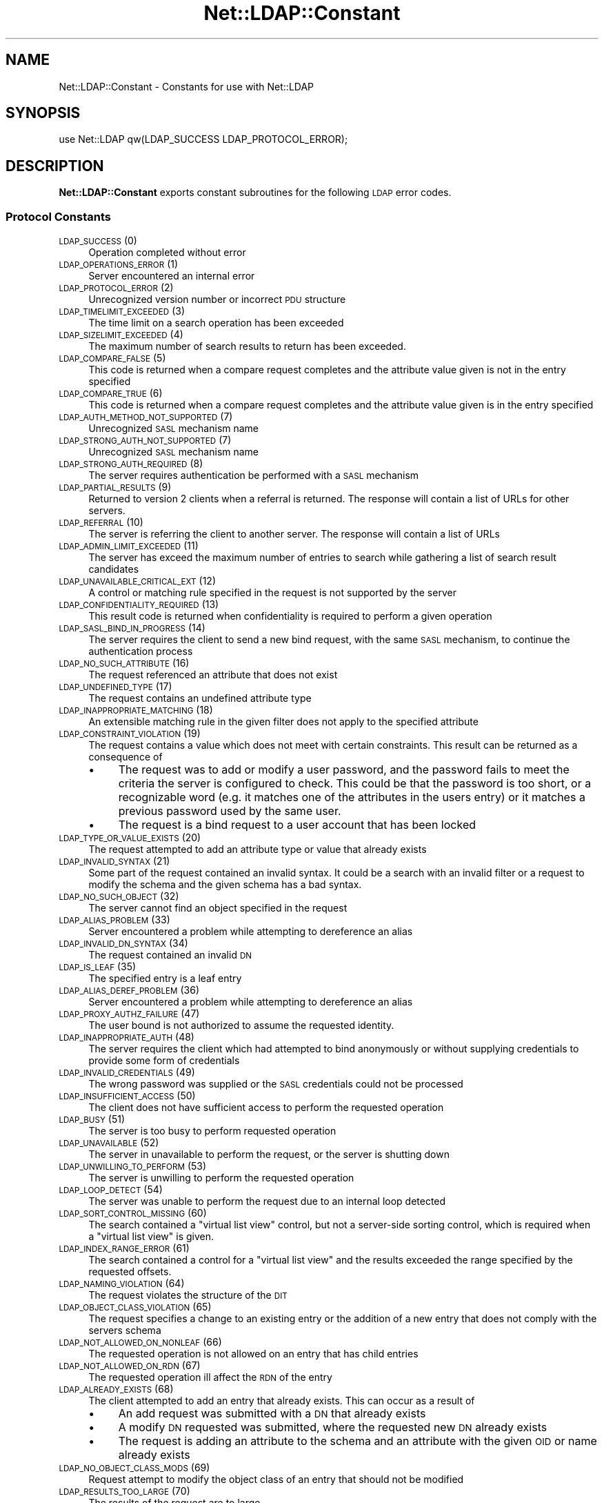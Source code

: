 .\" Automatically generated by Pod::Man 4.11 (Pod::Simple 3.35)
.\"
.\" Standard preamble:
.\" ========================================================================
.de Sp \" Vertical space (when we can't use .PP)
.if t .sp .5v
.if n .sp
..
.de Vb \" Begin verbatim text
.ft CW
.nf
.ne \\$1
..
.de Ve \" End verbatim text
.ft R
.fi
..
.\" Set up some character translations and predefined strings.  \*(-- will
.\" give an unbreakable dash, \*(PI will give pi, \*(L" will give a left
.\" double quote, and \*(R" will give a right double quote.  \*(C+ will
.\" give a nicer C++.  Capital omega is used to do unbreakable dashes and
.\" therefore won't be available.  \*(C` and \*(C' expand to `' in nroff,
.\" nothing in troff, for use with C<>.
.tr \(*W-
.ds C+ C\v'-.1v'\h'-1p'\s-2+\h'-1p'+\s0\v'.1v'\h'-1p'
.ie n \{\
.    ds -- \(*W-
.    ds PI pi
.    if (\n(.H=4u)&(1m=24u) .ds -- \(*W\h'-12u'\(*W\h'-12u'-\" diablo 10 pitch
.    if (\n(.H=4u)&(1m=20u) .ds -- \(*W\h'-12u'\(*W\h'-8u'-\"  diablo 12 pitch
.    ds L" ""
.    ds R" ""
.    ds C` ""
.    ds C' ""
'br\}
.el\{\
.    ds -- \|\(em\|
.    ds PI \(*p
.    ds L" ``
.    ds R" ''
.    ds C`
.    ds C'
'br\}
.\"
.\" Escape single quotes in literal strings from groff's Unicode transform.
.ie \n(.g .ds Aq \(aq
.el       .ds Aq '
.\"
.\" If the F register is >0, we'll generate index entries on stderr for
.\" titles (.TH), headers (.SH), subsections (.SS), items (.Ip), and index
.\" entries marked with X<> in POD.  Of course, you'll have to process the
.\" output yourself in some meaningful fashion.
.\"
.\" Avoid warning from groff about undefined register 'F'.
.de IX
..
.nr rF 0
.if \n(.g .if rF .nr rF 1
.if (\n(rF:(\n(.g==0)) \{\
.    if \nF \{\
.        de IX
.        tm Index:\\$1\t\\n%\t"\\$2"
..
.        if !\nF==2 \{\
.            nr % 0
.            nr F 2
.        \}
.    \}
.\}
.rr rF
.\" ========================================================================
.\"
.IX Title "Net::LDAP::Constant 3"
.TH Net::LDAP::Constant 3 "2018-09-06" "perl v5.30.2" "User Contributed Perl Documentation"
.\" For nroff, turn off justification.  Always turn off hyphenation; it makes
.\" way too many mistakes in technical documents.
.if n .ad l
.nh
.SH "NAME"
Net::LDAP::Constant \- Constants for use with Net::LDAP
.SH "SYNOPSIS"
.IX Header "SYNOPSIS"
.Vb 1
\& use Net::LDAP qw(LDAP_SUCCESS LDAP_PROTOCOL_ERROR);
.Ve
.SH "DESCRIPTION"
.IX Header "DESCRIPTION"
\&\fBNet::LDAP::Constant\fR exports constant subroutines for the following \s-1LDAP\s0
error codes.
.SS "Protocol Constants"
.IX Subsection "Protocol Constants"
.IP "\s-1LDAP_SUCCESS\s0 (0)" 4
.IX Item "LDAP_SUCCESS (0)"
Operation completed without error
.IP "\s-1LDAP_OPERATIONS_ERROR\s0 (1)" 4
.IX Item "LDAP_OPERATIONS_ERROR (1)"
Server encountered an internal error
.IP "\s-1LDAP_PROTOCOL_ERROR\s0 (2)" 4
.IX Item "LDAP_PROTOCOL_ERROR (2)"
Unrecognized version number or incorrect \s-1PDU\s0 structure
.IP "\s-1LDAP_TIMELIMIT_EXCEEDED\s0 (3)" 4
.IX Item "LDAP_TIMELIMIT_EXCEEDED (3)"
The time limit on a search operation has been exceeded
.IP "\s-1LDAP_SIZELIMIT_EXCEEDED\s0 (4)" 4
.IX Item "LDAP_SIZELIMIT_EXCEEDED (4)"
The maximum number of search results to return has been exceeded.
.IP "\s-1LDAP_COMPARE_FALSE\s0 (5)" 4
.IX Item "LDAP_COMPARE_FALSE (5)"
This code is returned when a compare request completes and the attribute value
given is not in the entry specified
.IP "\s-1LDAP_COMPARE_TRUE\s0 (6)" 4
.IX Item "LDAP_COMPARE_TRUE (6)"
This code is returned when a compare request completes and the attribute value
given is in the entry specified
.IP "\s-1LDAP_AUTH_METHOD_NOT_SUPPORTED\s0 (7)" 4
.IX Item "LDAP_AUTH_METHOD_NOT_SUPPORTED (7)"
Unrecognized \s-1SASL\s0 mechanism name
.IP "\s-1LDAP_STRONG_AUTH_NOT_SUPPORTED\s0 (7)" 4
.IX Item "LDAP_STRONG_AUTH_NOT_SUPPORTED (7)"
Unrecognized \s-1SASL\s0 mechanism name
.IP "\s-1LDAP_STRONG_AUTH_REQUIRED\s0 (8)" 4
.IX Item "LDAP_STRONG_AUTH_REQUIRED (8)"
The server requires authentication be performed with a \s-1SASL\s0 mechanism
.IP "\s-1LDAP_PARTIAL_RESULTS\s0 (9)" 4
.IX Item "LDAP_PARTIAL_RESULTS (9)"
Returned to version 2 clients when a referral is returned. The response
will contain a list of URLs for other servers.
.IP "\s-1LDAP_REFERRAL\s0 (10)" 4
.IX Item "LDAP_REFERRAL (10)"
The server is referring the client to another server. The response will
contain a list of URLs
.IP "\s-1LDAP_ADMIN_LIMIT_EXCEEDED\s0 (11)" 4
.IX Item "LDAP_ADMIN_LIMIT_EXCEEDED (11)"
The server has exceed the maximum number of entries to search while gathering
a list of search result candidates
.IP "\s-1LDAP_UNAVAILABLE_CRITICAL_EXT\s0 (12)" 4
.IX Item "LDAP_UNAVAILABLE_CRITICAL_EXT (12)"
A control or matching rule specified in the request is not supported by
the server
.IP "\s-1LDAP_CONFIDENTIALITY_REQUIRED\s0 (13)" 4
.IX Item "LDAP_CONFIDENTIALITY_REQUIRED (13)"
This result code is returned when confidentiality is required to perform
a given operation
.IP "\s-1LDAP_SASL_BIND_IN_PROGRESS\s0 (14)" 4
.IX Item "LDAP_SASL_BIND_IN_PROGRESS (14)"
The server requires the client to send a new bind request, with the same \s-1SASL\s0
mechanism, to continue the authentication process
.IP "\s-1LDAP_NO_SUCH_ATTRIBUTE\s0 (16)" 4
.IX Item "LDAP_NO_SUCH_ATTRIBUTE (16)"
The request referenced an attribute that does not exist
.IP "\s-1LDAP_UNDEFINED_TYPE\s0 (17)" 4
.IX Item "LDAP_UNDEFINED_TYPE (17)"
The request contains an undefined attribute type
.IP "\s-1LDAP_INAPPROPRIATE_MATCHING\s0 (18)" 4
.IX Item "LDAP_INAPPROPRIATE_MATCHING (18)"
An extensible matching rule in the given filter does not apply to the specified
attribute
.IP "\s-1LDAP_CONSTRAINT_VIOLATION\s0 (19)" 4
.IX Item "LDAP_CONSTRAINT_VIOLATION (19)"
The request contains a value which does not meet with certain constraints.
This result can be returned as a consequence of
.RS 4
.IP "\(bu" 4
The request was to add or modify a user password, and the password fails to
meet the criteria the server is configured to check. This could be that the
password is too short, or a recognizable word (e.g. it matches one of the
attributes in the users entry) or it matches a previous password used by
the same user.
.IP "\(bu" 4
The request is a bind request to a user account that has been locked
.RE
.RS 4
.RE
.IP "\s-1LDAP_TYPE_OR_VALUE_EXISTS\s0 (20)" 4
.IX Item "LDAP_TYPE_OR_VALUE_EXISTS (20)"
The request attempted to add an attribute type or value that already exists
.IP "\s-1LDAP_INVALID_SYNTAX\s0 (21)" 4
.IX Item "LDAP_INVALID_SYNTAX (21)"
Some part of the request contained an invalid syntax. It could be a search
with an invalid filter or a request to modify the schema and the given
schema has a bad syntax.
.IP "\s-1LDAP_NO_SUCH_OBJECT\s0 (32)" 4
.IX Item "LDAP_NO_SUCH_OBJECT (32)"
The server cannot find an object specified in the request
.IP "\s-1LDAP_ALIAS_PROBLEM\s0 (33)" 4
.IX Item "LDAP_ALIAS_PROBLEM (33)"
Server encountered a problem while attempting to dereference an alias
.IP "\s-1LDAP_INVALID_DN_SYNTAX\s0 (34)" 4
.IX Item "LDAP_INVALID_DN_SYNTAX (34)"
The request contained an invalid \s-1DN\s0
.IP "\s-1LDAP_IS_LEAF\s0 (35)" 4
.IX Item "LDAP_IS_LEAF (35)"
The specified entry is a leaf entry
.IP "\s-1LDAP_ALIAS_DEREF_PROBLEM\s0 (36)" 4
.IX Item "LDAP_ALIAS_DEREF_PROBLEM (36)"
Server encountered a problem while attempting to dereference an alias
.IP "\s-1LDAP_PROXY_AUTHZ_FAILURE\s0 (47)" 4
.IX Item "LDAP_PROXY_AUTHZ_FAILURE (47)"
The user bound is not authorized to assume the requested identity.
.IP "\s-1LDAP_INAPPROPRIATE_AUTH\s0 (48)" 4
.IX Item "LDAP_INAPPROPRIATE_AUTH (48)"
The server requires the client which had attempted to bind anonymously or
without supplying credentials to provide some form of credentials
.IP "\s-1LDAP_INVALID_CREDENTIALS\s0 (49)" 4
.IX Item "LDAP_INVALID_CREDENTIALS (49)"
The wrong password was supplied or the \s-1SASL\s0 credentials could not be processed
.IP "\s-1LDAP_INSUFFICIENT_ACCESS\s0 (50)" 4
.IX Item "LDAP_INSUFFICIENT_ACCESS (50)"
The client does not have sufficient access to perform the requested
operation
.IP "\s-1LDAP_BUSY\s0 (51)" 4
.IX Item "LDAP_BUSY (51)"
The server is too busy to perform requested operation
.IP "\s-1LDAP_UNAVAILABLE\s0 (52)" 4
.IX Item "LDAP_UNAVAILABLE (52)"
The server in unavailable to perform the request, or the server is
shutting down
.IP "\s-1LDAP_UNWILLING_TO_PERFORM\s0 (53)" 4
.IX Item "LDAP_UNWILLING_TO_PERFORM (53)"
The server is unwilling to perform the requested operation
.IP "\s-1LDAP_LOOP_DETECT\s0 (54)" 4
.IX Item "LDAP_LOOP_DETECT (54)"
The server was unable to perform the request due to an internal loop detected
.IP "\s-1LDAP_SORT_CONTROL_MISSING\s0 (60)" 4
.IX Item "LDAP_SORT_CONTROL_MISSING (60)"
The search contained a \*(L"virtual list view\*(R" control, but not a server-side
sorting control, which is required when a \*(L"virtual list view\*(R" is given.
.IP "\s-1LDAP_INDEX_RANGE_ERROR\s0 (61)" 4
.IX Item "LDAP_INDEX_RANGE_ERROR (61)"
The search contained a control for a \*(L"virtual list view\*(R" and the results
exceeded the range specified by the requested offsets.
.IP "\s-1LDAP_NAMING_VIOLATION\s0 (64)" 4
.IX Item "LDAP_NAMING_VIOLATION (64)"
The request violates the structure of the \s-1DIT\s0
.IP "\s-1LDAP_OBJECT_CLASS_VIOLATION\s0 (65)" 4
.IX Item "LDAP_OBJECT_CLASS_VIOLATION (65)"
The request specifies a change to an existing entry or the addition of a new
entry that does not comply with the servers schema
.IP "\s-1LDAP_NOT_ALLOWED_ON_NONLEAF\s0 (66)" 4
.IX Item "LDAP_NOT_ALLOWED_ON_NONLEAF (66)"
The requested operation is not allowed on an entry that has child entries
.IP "\s-1LDAP_NOT_ALLOWED_ON_RDN\s0 (67)" 4
.IX Item "LDAP_NOT_ALLOWED_ON_RDN (67)"
The requested operation ill affect the \s-1RDN\s0 of the entry
.IP "\s-1LDAP_ALREADY_EXISTS\s0 (68)" 4
.IX Item "LDAP_ALREADY_EXISTS (68)"
The client attempted to add an entry that already exists. This can occur as
a result of
.RS 4
.IP "\(bu" 4
An add request was submitted with a \s-1DN\s0 that already exists
.IP "\(bu" 4
A modify \s-1DN\s0 requested was submitted, where the requested new \s-1DN\s0 already exists
.IP "\(bu" 4
The request is adding an attribute to the schema and an attribute with the
given \s-1OID\s0 or name already exists
.RE
.RS 4
.RE
.IP "\s-1LDAP_NO_OBJECT_CLASS_MODS\s0 (69)" 4
.IX Item "LDAP_NO_OBJECT_CLASS_MODS (69)"
Request attempt to modify the object class of an entry that should not be
modified
.IP "\s-1LDAP_RESULTS_TOO_LARGE\s0 (70)" 4
.IX Item "LDAP_RESULTS_TOO_LARGE (70)"
The results of the request are to large
.IP "\s-1LDAP_AFFECTS_MULTIPLE_DSAS\s0 (71)" 4
.IX Item "LDAP_AFFECTS_MULTIPLE_DSAS (71)"
The requested operation needs to be performed on multiple servers where
the requested operation is not permitted
.IP "\s-1LDAP_VLV_ERROR\s0 (76)" 4
.IX Item "LDAP_VLV_ERROR (76)"
A \s-1VLV\s0 error has occurred
.IP "\s-1LDAP_OTHER\s0 (80)" 4
.IX Item "LDAP_OTHER (80)"
An unknown error has occurred
.IP "\s-1LDAP_SERVER_DOWN\s0 (81)" 4
.IX Item "LDAP_SERVER_DOWN (81)"
\&\f(CW\*(C`Net::LDAP\*(C'\fR cannot establish a connection or the connection has been lost
.IP "\s-1LDAP_LOCAL_ERROR\s0 (82)" 4
.IX Item "LDAP_LOCAL_ERROR (82)"
An error occurred in \f(CW\*(C`Net::LDAP\*(C'\fR
.IP "\s-1LDAP_ENCODING_ERROR\s0 (83)" 4
.IX Item "LDAP_ENCODING_ERROR (83)"
\&\f(CW\*(C`Net::LDAP\*(C'\fR encountered an error while encoding the request packet that would
have been sent to the server
.IP "\s-1LDAP_DECODING_ERROR\s0 (84)" 4
.IX Item "LDAP_DECODING_ERROR (84)"
\&\f(CW\*(C`Net::LDAP\*(C'\fR encountered an error while decoding a response packet from
the server.
.IP "\s-1LDAP_TIMEOUT\s0 (85)" 4
.IX Item "LDAP_TIMEOUT (85)"
\&\f(CW\*(C`Net::LDAP\*(C'\fR timeout while waiting for a response from the server
.IP "\s-1LDAP_AUTH_UNKNOWN\s0 (86)" 4
.IX Item "LDAP_AUTH_UNKNOWN (86)"
The method of authentication requested in a bind request is unknown to
the server
.IP "\s-1LDAP_FILTER_ERROR\s0 (87)" 4
.IX Item "LDAP_FILTER_ERROR (87)"
An error occurred while encoding the given search filter.
.IP "\s-1LDAP_USER_CANCELED\s0 (88)" 4
.IX Item "LDAP_USER_CANCELED (88)"
The user canceled the operation
.IP "\s-1LDAP_PARAM_ERROR\s0 (89)" 4
.IX Item "LDAP_PARAM_ERROR (89)"
An invalid parameter was specified
.IP "\s-1LDAP_NO_MEMORY\s0 (90)" 4
.IX Item "LDAP_NO_MEMORY (90)"
Out of memory error
.IP "\s-1LDAP_CONNECT_ERROR\s0 (91)" 4
.IX Item "LDAP_CONNECT_ERROR (91)"
A connection to the server could not be established
.IP "\s-1LDAP_NOT_SUPPORTED\s0 (92)" 4
.IX Item "LDAP_NOT_SUPPORTED (92)"
An attempt has been made to use a feature not supported by Net::LDAP
.IP "\s-1LDAP_CONTROL_NOT_FOUND\s0 (93)" 4
.IX Item "LDAP_CONTROL_NOT_FOUND (93)"
The controls required to perform the requested operation were not
found.
.IP "\s-1LDAP_NO_RESULTS_RETURNED\s0 (94)" 4
.IX Item "LDAP_NO_RESULTS_RETURNED (94)"
No results were returned from the server.
.IP "\s-1LDAP_MORE_RESULTS_TO_RETURN\s0 (95)" 4
.IX Item "LDAP_MORE_RESULTS_TO_RETURN (95)"
There are more results in the chain of results.
.IP "\s-1LDAP_CLIENT_LOOP\s0 (96)" 4
.IX Item "LDAP_CLIENT_LOOP (96)"
A loop has been detected. For example when following referrals.
.IP "\s-1LDAP_REFERRAL_LIMIT_EXCEEDED\s0 (97)" 4
.IX Item "LDAP_REFERRAL_LIMIT_EXCEEDED (97)"
The referral hop limit has been exceeded.
.IP "\s-1LDAP_CANCELED\s0 (118)" 4
.IX Item "LDAP_CANCELED (118)"
Operation was canceled
.IP "\s-1LDAP_NO_SUCH_OPERATION\s0 (119)" 4
.IX Item "LDAP_NO_SUCH_OPERATION (119)"
Server has no knowledge of the operation requested for cancellation
.IP "\s-1LDAP_TOO_LATE\s0 (120)" 4
.IX Item "LDAP_TOO_LATE (120)"
Too late to cancel the outstanding operation
.IP "\s-1LDAP_CANNOT_CANCEL\s0 (121)" 4
.IX Item "LDAP_CANNOT_CANCEL (121)"
The identified operation does not support cancellation or
the cancel operation cannot be performed
.IP "\s-1LDAP_ASSERTION_FAILED\s0 (122)" 4
.IX Item "LDAP_ASSERTION_FAILED (122)"
An assertion control given in the \s-1LDAP\s0 operation evaluated to false
causing the operation to not be performed.
.IP "\s-1LDAP_SYNC_REFRESH_REQUIRED\s0 (4096)" 4
.IX Item "LDAP_SYNC_REFRESH_REQUIRED (4096)"
Refresh Required.
.SS "Control OIDs"
.IX Subsection "Control OIDs"
.IP "\s-1LDAP_CONTROL_SORTREQUEST\s0 (1.2.840.113556.1.4.473)" 4
.IX Item "LDAP_CONTROL_SORTREQUEST (1.2.840.113556.1.4.473)"
.PD 0
.IP "\s-1LDAP_CONTROL_SORTRESULT\s0 (1.2.840.113556.1.4.474)" 4
.IX Item "LDAP_CONTROL_SORTRESULT (1.2.840.113556.1.4.474)"
.IP "\s-1LDAP_CONTROL_SORTRESPONSE\s0 (1.2.840.113556.1.4.474)" 4
.IX Item "LDAP_CONTROL_SORTRESPONSE (1.2.840.113556.1.4.474)"
.IP "\s-1LDAP_CONTROL_VLVREQUEST\s0 (2.16.840.1.113730.3.4.9)" 4
.IX Item "LDAP_CONTROL_VLVREQUEST (2.16.840.1.113730.3.4.9)"
.IP "\s-1LDAP_CONTROL_VLVRESPONSE\s0 (2.16.840.1.113730.3.4.10)" 4
.IX Item "LDAP_CONTROL_VLVRESPONSE (2.16.840.1.113730.3.4.10)"
.IP "\s-1LDAP_CONTROL_PROXYAUTHORIZATION\s0 (2.16.840.1.113730.3.4.18)" 4
.IX Item "LDAP_CONTROL_PROXYAUTHORIZATION (2.16.840.1.113730.3.4.18)"
.IP "\s-1LDAP_CONTROL_PROXYAUTHENTICATION\s0 (2.16.840.1.113730.3.4.18)" 4
.IX Item "LDAP_CONTROL_PROXYAUTHENTICATION (2.16.840.1.113730.3.4.18)"
.IP "\s-1LDAP_CONTROL_PAGED\s0 (1.2.840.113556.1.4.319)" 4
.IX Item "LDAP_CONTROL_PAGED (1.2.840.113556.1.4.319)"
.IP "\s-1LDAP_CONTROL_TREE_DELETE\s0 (1.2.840.113556.1.4.805)" 4
.IX Item "LDAP_CONTROL_TREE_DELETE (1.2.840.113556.1.4.805)"
.IP "\s-1LDAP_CONTROL_MATCHEDVALS\s0 (1.2.826.0.1.3344810.2.2)" 4
.IX Item "LDAP_CONTROL_MATCHEDVALS (1.2.826.0.1.3344810.2.2)"
.IP "\s-1LDAP_CONTROL_MATCHEDVALUES\s0 (1.2.826.0.1.3344810.2.3)" 4
.IX Item "LDAP_CONTROL_MATCHEDVALUES (1.2.826.0.1.3344810.2.3)"
.IP "\s-1LDAP_CONTROL_MANAGEDSAIT\s0 (2.16.840.1.113730.3.4.2)" 4
.IX Item "LDAP_CONTROL_MANAGEDSAIT (2.16.840.1.113730.3.4.2)"
.IP "\s-1LDAP_CONTROL_PERSISTENTSEARCH\s0 (2.16.840.1.113730.3.4.3)" 4
.IX Item "LDAP_CONTROL_PERSISTENTSEARCH (2.16.840.1.113730.3.4.3)"
.IP "\s-1LDAP_CONTROL_ENTRYCHANGE\s0 (2.16.840.1.113730.3.4.7)" 4
.IX Item "LDAP_CONTROL_ENTRYCHANGE (2.16.840.1.113730.3.4.7)"
.IP "\s-1LDAP_CONTROL_PWEXPIRED\s0 (2.16.840.1.113730.3.4.4)" 4
.IX Item "LDAP_CONTROL_PWEXPIRED (2.16.840.1.113730.3.4.4)"
.IP "\s-1LDAP_CONTROL_PWEXPIRING\s0 (2.16.840.1.113730.3.4.5)" 4
.IX Item "LDAP_CONTROL_PWEXPIRING (2.16.840.1.113730.3.4.5)"
.IP "\s-1LDAP_CONTROL_REFERRALS\s0 (1.2.840.113556.1.4.616)" 4
.IX Item "LDAP_CONTROL_REFERRALS (1.2.840.113556.1.4.616)"
.IP "\s-1LDAP_CONTROL_RELAX\s0 (1.3.6.1.4.1.4203.666.5.12)" 4
.IX Item "LDAP_CONTROL_RELAX (1.3.6.1.4.1.4203.666.5.12)"
.IP "\s-1LDAP_CONTROL_PASSWORDPOLICY\s0 (1.3.6.1.4.1.42.2.27.8.5.1)" 4
.IX Item "LDAP_CONTROL_PASSWORDPOLICY (1.3.6.1.4.1.42.2.27.8.5.1)"
.IP "\s-1LDAP_CONTROL_PERMISSIVEMODIFY\s0 (1.2.840.113556.1.4.1413)" 4
.IX Item "LDAP_CONTROL_PERMISSIVEMODIFY (1.2.840.113556.1.4.1413)"
.IP "\s-1LDAP_CONTROL_PREREAD\s0 (1.3.6.1.1.13.1)" 4
.IX Item "LDAP_CONTROL_PREREAD (1.3.6.1.1.13.1)"
.IP "\s-1LDAP_CONTROL_POSTREAD\s0 (1.3.6.1.1.13.2)" 4
.IX Item "LDAP_CONTROL_POSTREAD (1.3.6.1.1.13.2)"
.IP "\s-1LDAP_CONTROL_ASSERTION\s0 (1.3.6.1.1.12)" 4
.IX Item "LDAP_CONTROL_ASSERTION (1.3.6.1.1.12)"
.IP "\s-1LDAP_CONTROL_DONTUSECOPY\s0 (1.3.6.1.1.22)" 4
.IX Item "LDAP_CONTROL_DONTUSECOPY (1.3.6.1.1.22)"
.IP "\s-1LDAP_CONTROL_NOOP\s0 (1.3.6.1.4.1.4203.666.5.2)" 4
.IX Item "LDAP_CONTROL_NOOP (1.3.6.1.4.1.4203.666.5.2)"
.IP "\s-1LDAP_CONTROL_SYNC\s0 (1.3.6.1.4.1.4203.1.9.1.1)" 4
.IX Item "LDAP_CONTROL_SYNC (1.3.6.1.4.1.4203.1.9.1.1)"
.IP "\s-1LDAP_CONTROL_SYNC_STATE\s0 (1.3.6.1.4.1.4203.1.9.1.2)" 4
.IX Item "LDAP_CONTROL_SYNC_STATE (1.3.6.1.4.1.4203.1.9.1.2)"
.IP "\s-1LDAP_CONTROL_SYNC_DONE\s0 (1.3.6.1.4.1.4203.1.9.1.3)" 4
.IX Item "LDAP_CONTROL_SYNC_DONE (1.3.6.1.4.1.4203.1.9.1.3)"
.IP "\s-1LDAP_SYNC_INFO\s0 (1.3.6.1.4.1.4203.1.9.1.4)" 4
.IX Item "LDAP_SYNC_INFO (1.3.6.1.4.1.4203.1.9.1.4)"
.PD
.SS "Control constants"
.IX Subsection "Control constants"
.IP "\s-1LDAP_PP_PASSWORD_EXPIRED\s0 (0) [\s-1LDAP_CONTROL_PASSWORDPOLICY\s0]" 4
.IX Item "LDAP_PP_PASSWORD_EXPIRED (0) [LDAP_CONTROL_PASSWORDPOLICY]"
The account's password has expired.
.IP "\s-1LDAP_PP_ACCOUNT_LOCKED\s0 (1) [\s-1LDAP_CONTROL_PASSWORDPOLICY\s0]" 4
.IX Item "LDAP_PP_ACCOUNT_LOCKED (1) [LDAP_CONTROL_PASSWORDPOLICY]"
The account is locked.
.IP "\s-1LDAP_PP_CHANGE_AFTER_RESET\s0 (2) [\s-1LDAP_CONTROL_PASSWORDPOLICY\s0]" 4
.IX Item "LDAP_PP_CHANGE_AFTER_RESET (2) [LDAP_CONTROL_PASSWORDPOLICY]"
The account's password has been reset and now must be changed.
.IP "\s-1LDAP_PP_PASSWORD_MOD_NOT_ALLOWED\s0 (3) [\s-1LDAP_CONTROL_PASSWORDPOLICY\s0]" 4
.IX Item "LDAP_PP_PASSWORD_MOD_NOT_ALLOWED (3) [LDAP_CONTROL_PASSWORDPOLICY]"
The account's password may not be modified.
.IP "\s-1LDAP_PP_MUST_SUPPLY_OLD_PASSWORD\s0 (4) [\s-1LDAP_CONTROL_PASSWORDPOLICY\s0]" 4
.IX Item "LDAP_PP_MUST_SUPPLY_OLD_PASSWORD (4) [LDAP_CONTROL_PASSWORDPOLICY]"
The old password must also be supplied when setting a new password.
.IP "\s-1LDAP_PP_INSUFFICIENT_PASSWORD_QUALITY\s0 (5) [\s-1LDAP_CONTROL_PASSWORDPOLICY\s0]" 4
.IX Item "LDAP_PP_INSUFFICIENT_PASSWORD_QUALITY (5) [LDAP_CONTROL_PASSWORDPOLICY]"
The new password was not of sufficient quality.
.IP "\s-1LDAP_PP_PASSWORD_TOO_SHORT\s0 (6) [\s-1LDAP_CONTROL_PASSWORDPOLICY\s0]" 4
.IX Item "LDAP_PP_PASSWORD_TOO_SHORT (6) [LDAP_CONTROL_PASSWORDPOLICY]"
The new password was too short.
.IP "\s-1LDAP_PP_PASSWORD_TOO_YOUNG\s0 (7) [\s-1LDAP_CONTROL_PASSWORDPOLICY\s0]" 4
.IX Item "LDAP_PP_PASSWORD_TOO_YOUNG (7) [LDAP_CONTROL_PASSWORDPOLICY]"
The previous password was changed too recently.
.IP "\s-1LDAP_PP_PASSWORD_IN_HISTORY\s0 (8) [\s-1LDAP_CONTROL_PASSWORDPOLICY\s0]" 4
.IX Item "LDAP_PP_PASSWORD_IN_HISTORY (8) [LDAP_CONTROL_PASSWORDPOLICY]"
The new password was used too recently.
.IP "\s-1LDAP_SYNC_NONE\s0 (0) [\s-1LDAP_CONTROL_SYNC\s0]" 4
.IX Item "LDAP_SYNC_NONE (0) [LDAP_CONTROL_SYNC]"
.PD 0
.IP "\s-1LDAP_SYNC_REFRESH_ONLY\s0 (1) [\s-1LDAP_CONTROL_SYNC\s0]" 4
.IX Item "LDAP_SYNC_REFRESH_ONLY (1) [LDAP_CONTROL_SYNC]"
.IP "\s-1LDAP_SYNC_RESERVED\s0 (2) [\s-1LDAP_CONTROL_SYNC\s0]" 4
.IX Item "LDAP_SYNC_RESERVED (2) [LDAP_CONTROL_SYNC]"
.IP "\s-1LDAP_SYNC_REFRESH_AND_PERSIST\s0 (3) [\s-1LDAP_CONTROL_SYNC\s0]" 4
.IX Item "LDAP_SYNC_REFRESH_AND_PERSIST (3) [LDAP_CONTROL_SYNC]"
.IP "\s-1LDAP_SYNC_REFRESH_PRESENTS\s0 (0) [\s-1LDAP_SYNC_INFO\s0]" 4
.IX Item "LDAP_SYNC_REFRESH_PRESENTS (0) [LDAP_SYNC_INFO]"
.IP "\s-1LDAP_SYNC_REFRESH_DELETES\s0 (1) [\s-1LDAP_SYNC_INFO\s0]" 4
.IX Item "LDAP_SYNC_REFRESH_DELETES (1) [LDAP_SYNC_INFO]"
.IP "\s-1LDAP_TAG_SYNC_NEW_COOKIE\s0 (0x80) [\s-1LDAP_SYNC_INFO\s0]" 4
.IX Item "LDAP_TAG_SYNC_NEW_COOKIE (0x80) [LDAP_SYNC_INFO]"
.IP "\s-1LDAP_TAG_SYNC_REFRESH_DELETE\s0 (0xa1) [\s-1LDAP_SYNC_INFO\s0]" 4
.IX Item "LDAP_TAG_SYNC_REFRESH_DELETE (0xa1) [LDAP_SYNC_INFO]"
.IP "\s-1LDAP_TAG_SYNC_REFRESH_PRESENT\s0 (0xa2) [\s-1LDAP_SYNC_INFO\s0]" 4
.IX Item "LDAP_TAG_SYNC_REFRESH_PRESENT (0xa2) [LDAP_SYNC_INFO]"
.IP "\s-1LDAP_TAG_SYNC_ID_SET\s0 (0xa3) [\s-1LDAP_SYNC_INFO\s0]" 4
.IX Item "LDAP_TAG_SYNC_ID_SET (0xa3) [LDAP_SYNC_INFO]"
.IP "\s-1LDAP_TAG_SYNC_COOKIE\s0 (0x04) [\s-1LDAP_SYNC_INFO\s0]" 4
.IX Item "LDAP_TAG_SYNC_COOKIE (0x04) [LDAP_SYNC_INFO]"
.IP "\s-1LDAP_TAG_REFRESHDELETES\s0 (0x01) [\s-1LDAP_SYNC_INFO\s0]" 4
.IX Item "LDAP_TAG_REFRESHDELETES (0x01) [LDAP_SYNC_INFO]"
.IP "\s-1LDAP_TAG_REFRESHDONE\s0 (0x01) [\s-1LDAP_SYNC_INFO\s0]" 4
.IX Item "LDAP_TAG_REFRESHDONE (0x01) [LDAP_SYNC_INFO]"
.IP "\s-1LDAP_TAG_RELOAD_HINT\s0 (0x01) [\s-1LDAP_CONTROL_SYNC\s0]" 4
.IX Item "LDAP_TAG_RELOAD_HINT (0x01) [LDAP_CONTROL_SYNC]"
.IP "\s-1LDAP_SYNC_PRESENT\s0 (0) [\s-1LDAP_CONTROL_SYNC_STATE\s0]" 4
.IX Item "LDAP_SYNC_PRESENT (0) [LDAP_CONTROL_SYNC_STATE]"
.IP "\s-1LDAP_SYNC_ADD\s0 (1) [\s-1LDAP_CONTROL_SYNC_STATE\s0]" 4
.IX Item "LDAP_SYNC_ADD (1) [LDAP_CONTROL_SYNC_STATE]"
.IP "\s-1LDAP_SYNC_MODIFY\s0 (2) [\s-1LDAP_CONTROL_SYNC_STATE\s0]" 4
.IX Item "LDAP_SYNC_MODIFY (2) [LDAP_CONTROL_SYNC_STATE]"
.IP "\s-1LDAP_SYNC_DELETE\s0 (3) [\s-1LDAP_CONTROL_SYNC_STATE\s0]" 4
.IX Item "LDAP_SYNC_DELETE (3) [LDAP_CONTROL_SYNC_STATE]"
.PD
.SS "Extension OIDs"
.IX Subsection "Extension OIDs"
\&\fBNet::LDAP::Constant\fR exports constant subroutines for the following \s-1LDAP\s0
extension OIDs.
.IP "\s-1LDAP_NOTICE_OF_DISCONNECTION\s0 (1.3.6.1.4.1.1466.20036)" 4
.IX Item "LDAP_NOTICE_OF_DISCONNECTION (1.3.6.1.4.1.1466.20036)"
Indicates that the server is about to close the connection due to an error (\s-1RFC 4511\s0)
.IP "\s-1LDAP_EXTENSION_START_TLS\s0 (1.3.6.1.4.1.1466.20037)" 4
.IX Item "LDAP_EXTENSION_START_TLS (1.3.6.1.4.1.1466.20037)"
Indicates if the server supports the Start \s-1TLS\s0 extension (\s-1RFC 4513\s0)
.IP "\s-1LDAP_EXTENSION_PASSWORD_MODIFY\s0 (1.3.6.1.4.1.4203.1.11.1)" 4
.IX Item "LDAP_EXTENSION_PASSWORD_MODIFY (1.3.6.1.4.1.4203.1.11.1)"
Indicates that the server supports the Password Modify extension (\s-1RFC 3062\s0)
.IP "\s-1LDAP_EXTENSION_WHO_AM_I\s0 (1.3.6.1.4.1.4203.1.11.3)" 4
.IX Item "LDAP_EXTENSION_WHO_AM_I (1.3.6.1.4.1.4203.1.11.3)"
Indicates that the server supports the \*(L"Who am I?\*(R" extension (\s-1RFC 4532\s0)
.IP "\s-1LDAP_EXTENSION_REFRESH\s0 (1.3.6.1.4.1.1466.101.119.1)" 4
.IX Item "LDAP_EXTENSION_REFRESH (1.3.6.1.4.1.1466.101.119.1)"
Indicates that the server supports the Refresh extension (\s-1RFC 2589\s0)
.IP "\s-1LDAP_EXTENSION_CANCEL\s0 (1.3.6.1.1.8)" 4
.IX Item "LDAP_EXTENSION_CANCEL (1.3.6.1.1.8)"
Indicates the server supports the Cancel extension (\s-1RFC 3909\s0)
.PP
\fINovell eDirectory Extension OIDs\fR
.IX Subsection "Novell eDirectory Extension OIDs"
.IP "\s-1LDAP_EXTENSION_NDSTOLDAP\s0 (2.16.840.1.113719.1.27.100.2)" 4
.IX Item "LDAP_EXTENSION_NDSTOLDAP (2.16.840.1.113719.1.27.100.2)"
.PD 0
.IP "\s-1LDAP_EXTENSION_SPLIT_PARTITION\s0 (2.16.840.1.113719.1.27.100.3)" 4
.IX Item "LDAP_EXTENSION_SPLIT_PARTITION (2.16.840.1.113719.1.27.100.3)"
.IP "\s-1LDAP_EXTENSION_MERGE_PARTITION\s0 (2.16.840.1.113719.1.27.100.5)" 4
.IX Item "LDAP_EXTENSION_MERGE_PARTITION (2.16.840.1.113719.1.27.100.5)"
.IP "\s-1LDAP_EXTENSION_ADD_REPLICA\s0 (2.16.840.1.113719.1.27.100.7)" 4
.IX Item "LDAP_EXTENSION_ADD_REPLICA (2.16.840.1.113719.1.27.100.7)"
.IP "\s-1LDAP_EXTENSION_REFRESH_LDAP_SERVER\s0 (2.16.840.1.113719.1.27.100.9)" 4
.IX Item "LDAP_EXTENSION_REFRESH_LDAP_SERVER (2.16.840.1.113719.1.27.100.9)"
.IP "\s-1LDAP_EXTENSION_REMOVE_REPLICA\s0 (2.16.840.1.113719.1.27.100.11)" 4
.IX Item "LDAP_EXTENSION_REMOVE_REPLICA (2.16.840.1.113719.1.27.100.11)"
.IP "\s-1LDAP_EXTENSION_PARTITION_ENTRY_COUNT\s0 (2.16.840.1.113719.1.27.100.13)" 4
.IX Item "LDAP_EXTENSION_PARTITION_ENTRY_COUNT (2.16.840.1.113719.1.27.100.13)"
.IP "\s-1LDAP_EXTENSION_CHANGE_REPLICA_TYPE\s0 (2.16.840.1.113719.1.27.100.15)" 4
.IX Item "LDAP_EXTENSION_CHANGE_REPLICA_TYPE (2.16.840.1.113719.1.27.100.15)"
.IP "\s-1LDAP_EXTENSION_GET_REPLICA_INFO\s0 (2.16.840.1.113719.1.27.100.17)" 4
.IX Item "LDAP_EXTENSION_GET_REPLICA_INFO (2.16.840.1.113719.1.27.100.17)"
.IP "\s-1LDAP_EXTENSION_LIST_REPLICAS\s0 (2.16.840.1.113719.1.27.100.19)" 4
.IX Item "LDAP_EXTENSION_LIST_REPLICAS (2.16.840.1.113719.1.27.100.19)"
.IP "\s-1LDAP_EXTENSION_RECEIVE_ALL_UPDATES\s0 (2.16.840.1.113719.1.27.100.21)" 4
.IX Item "LDAP_EXTENSION_RECEIVE_ALL_UPDATES (2.16.840.1.113719.1.27.100.21)"
.IP "\s-1LDAP_EXTENSION_SEND_ALL_UPDATES\s0 (2.16.840.1.113719.1.27.100.23)" 4
.IX Item "LDAP_EXTENSION_SEND_ALL_UPDATES (2.16.840.1.113719.1.27.100.23)"
.IP "\s-1LDAP_EXTENSION_REQUEST_PARTITIONSYNC\s0 (2.16.840.1.113719.1.27.100.25)" 4
.IX Item "LDAP_EXTENSION_REQUEST_PARTITIONSYNC (2.16.840.1.113719.1.27.100.25)"
.IP "\s-1LDAP_EXTENSION_REQUEST_SCHEMASYNC\s0 (2.16.840.1.113719.1.27.100.27)" 4
.IX Item "LDAP_EXTENSION_REQUEST_SCHEMASYNC (2.16.840.1.113719.1.27.100.27)"
.IP "\s-1LDAP_EXTENSION_ABORT_PARTITION_OPERATION\s0 (2.16.840.1.113719.1.27.100.29)" 4
.IX Item "LDAP_EXTENSION_ABORT_PARTITION_OPERATION (2.16.840.1.113719.1.27.100.29)"
.IP "\s-1LDAP_EXTENSION_GET_BINDDN\s0 (2.16.840.1.113719.1.27.100.31)" 4
.IX Item "LDAP_EXTENSION_GET_BINDDN (2.16.840.1.113719.1.27.100.31)"
.IP "\s-1LDAP_EXTENSION_GET_EFFECTIVE_PRIVILEGES\s0 (2.16.840.1.113719.1.27.100.33)" 4
.IX Item "LDAP_EXTENSION_GET_EFFECTIVE_PRIVILEGES (2.16.840.1.113719.1.27.100.33)"
.IP "\s-1LDAP_EXTENSION_SET_REPLICATION_FILTER\s0 (2.16.840.1.113719.1.27.100.35)" 4
.IX Item "LDAP_EXTENSION_SET_REPLICATION_FILTER (2.16.840.1.113719.1.27.100.35)"
.IP "\s-1LDAP_EXTENSION_GET_REPLICATION_FILTER\s0 (2.16.840.1.113719.1.27.100.37)" 4
.IX Item "LDAP_EXTENSION_GET_REPLICATION_FILTER (2.16.840.1.113719.1.27.100.37)"
.IP "\s-1LDAP_EXTENSION_CREATE_ORPHAN_PARTITION\s0 (2.16.840.1.113719.1.27.100.39)" 4
.IX Item "LDAP_EXTENSION_CREATE_ORPHAN_PARTITION (2.16.840.1.113719.1.27.100.39)"
.IP "\s-1LDAP_EXTENSION_REMOVE_ORPHAN_PARTITION\s0 (2.16.840.1.113719.1.27.100.41)" 4
.IX Item "LDAP_EXTENSION_REMOVE_ORPHAN_PARTITION (2.16.840.1.113719.1.27.100.41)"
.IP "\s-1LDAP_EXTENSION_TRIGGER_BACKLINKER\s0 (2.16.840.1.113719.1.27.100.43)" 4
.IX Item "LDAP_EXTENSION_TRIGGER_BACKLINKER (2.16.840.1.113719.1.27.100.43)"
.IP "\s-1LDAP_EXTENSION_TRIGGER_DRLPROCESS\s0 (2.16.840.1.113719.1.27.100.45)" 4
.IX Item "LDAP_EXTENSION_TRIGGER_DRLPROCESS (2.16.840.1.113719.1.27.100.45)"
.IP "\s-1LDAP_EXTENSION_TRIGGER_JANITOR\s0 (2.16.840.1.113719.1.27.100.47)" 4
.IX Item "LDAP_EXTENSION_TRIGGER_JANITOR (2.16.840.1.113719.1.27.100.47)"
.IP "\s-1LDAP_EXTENSION_TRIGGER_LIMBER\s0 (2.16.840.1.113719.1.27.100.49)" 4
.IX Item "LDAP_EXTENSION_TRIGGER_LIMBER (2.16.840.1.113719.1.27.100.49)"
.IP "\s-1LDAP_EXTENSION_TRIGGER_SKULKER\s0 (2.16.840.1.113719.1.27.100.51)" 4
.IX Item "LDAP_EXTENSION_TRIGGER_SKULKER (2.16.840.1.113719.1.27.100.51)"
.IP "\s-1LDAP_EXTENSION_TRIGGER_SCHEMASYNC\s0 (2.16.840.1.113719.1.27.100.53)" 4
.IX Item "LDAP_EXTENSION_TRIGGER_SCHEMASYNC (2.16.840.1.113719.1.27.100.53)"
.IP "\s-1LDAP_EXTENSION_TRIGGER_PARTITIONPURGE\s0 (2.16.840.1.113719.1.27.100.55)" 4
.IX Item "LDAP_EXTENSION_TRIGGER_PARTITIONPURGE (2.16.840.1.113719.1.27.100.55)"
.IP "\s-1LDAP_EXTENSION_MONITOR_EVENTS\s0 (2.16.840.1.113719.1.27.100.79)" 4
.IX Item "LDAP_EXTENSION_MONITOR_EVENTS (2.16.840.1.113719.1.27.100.79)"
.IP "\s-1LDAP_EXTENSION_EVENT_NOTIFICATION\s0 (2.16.840.1.113719.1.27.100.81)" 4
.IX Item "LDAP_EXTENSION_EVENT_NOTIFICATION (2.16.840.1.113719.1.27.100.81)"
.IP "\s-1LDAP_EXTENSION_FILTERED_EVENT_MONITOR\s0 (2.16.840.1.113719.1.27.100.84)" 4
.IX Item "LDAP_EXTENSION_FILTERED_EVENT_MONITOR (2.16.840.1.113719.1.27.100.84)"
.IP "\s-1LDAP_EXTENSION_LDAPBACKUP\s0 (2.16.840.1.113719.1.27.100.96)" 4
.IX Item "LDAP_EXTENSION_LDAPBACKUP (2.16.840.1.113719.1.27.100.96)"
.IP "\s-1LDAP_EXTENSION_LDAPRESTORE\s0 (2.16.840.1.113719.1.27.100.98)" 4
.IX Item "LDAP_EXTENSION_LDAPRESTORE (2.16.840.1.113719.1.27.100.98)"
.IP "\s-1LDAP_EXTENSION_GET_EFFECTIVE_LIST_PRIVILEGES\s0 (2.16.840.1.113719.1.27.100.103)" 4
.IX Item "LDAP_EXTENSION_GET_EFFECTIVE_LIST_PRIVILEGES (2.16.840.1.113719.1.27.100.103)"
.IP "\s-1LDAP_EXTENSION_CREATE_GROUPING\s0 (2.16.840.1.113719.1.27.103.1)" 4
.IX Item "LDAP_EXTENSION_CREATE_GROUPING (2.16.840.1.113719.1.27.103.1)"
.IP "\s-1LDAP_EXTENSION_END_GROUPING\s0 (2.16.840.1.113719.1.27.103.2)" 4
.IX Item "LDAP_EXTENSION_END_GROUPING (2.16.840.1.113719.1.27.103.2)"
.IP "\s-1LDAP_EXTENSION_NMAS_PUT_LOGIN_CONFIGURATION\s0 (2.16.840.1.113719.1.39.42.100.1)" 4
.IX Item "LDAP_EXTENSION_NMAS_PUT_LOGIN_CONFIGURATION (2.16.840.1.113719.1.39.42.100.1)"
.IP "\s-1LDAP_EXTENSION_NMAS_GET_LOGIN_CONFIGURATION\s0 (2.16.840.1.113719.1.39.42.100.3)" 4
.IX Item "LDAP_EXTENSION_NMAS_GET_LOGIN_CONFIGURATION (2.16.840.1.113719.1.39.42.100.3)"
.IP "\s-1LDAP_EXTENSION_NMAS_DELETE_LOGIN_CONFIGURATION\s0 (2.16.840.1.113719.1.39.42.100.5)" 4
.IX Item "LDAP_EXTENSION_NMAS_DELETE_LOGIN_CONFIGURATION (2.16.840.1.113719.1.39.42.100.5)"
.IP "\s-1LDAP_EXTENSION_NMAS_PUT_LOGIN_SECRET\s0 (2.16.840.1.113719.1.39.42.100.7)" 4
.IX Item "LDAP_EXTENSION_NMAS_PUT_LOGIN_SECRET (2.16.840.1.113719.1.39.42.100.7)"
.IP "\s-1LDAP_EXTENSION_NMAS_DELETE_LOGIN_SECRET\s0 (2.16.840.1.113719.1.39.42.100.9)" 4
.IX Item "LDAP_EXTENSION_NMAS_DELETE_LOGIN_SECRET (2.16.840.1.113719.1.39.42.100.9)"
.IP "\s-1LDAP_EXTENSION_NMAS_SET_PASSWORD\s0 (2.16.840.1.113719.1.39.42.100.11)" 4
.IX Item "LDAP_EXTENSION_NMAS_SET_PASSWORD (2.16.840.1.113719.1.39.42.100.11)"
.IP "\s-1LDAP_EXTENSION_NMAS_GET_PASSWORD\s0 (2.16.840.1.113719.1.39.42.100.13)" 4
.IX Item "LDAP_EXTENSION_NMAS_GET_PASSWORD (2.16.840.1.113719.1.39.42.100.13)"
.IP "\s-1LDAP_EXTENSION_NMAS_DELETE_PASSWORD\s0 (2.16.840.1.113719.1.39.42.100.15)" 4
.IX Item "LDAP_EXTENSION_NMAS_DELETE_PASSWORD (2.16.840.1.113719.1.39.42.100.15)"
.IP "\s-1LDAP_EXTENSION_NMAS_PASSWORD_POLICYCHECK\s0 (2.16.840.1.113719.1.39.42.100.17)" 4
.IX Item "LDAP_EXTENSION_NMAS_PASSWORD_POLICYCHECK (2.16.840.1.113719.1.39.42.100.17)"
.IP "\s-1LDAP_EXTENSION_NMAS_GET_PASSWORD_POLICY_INFO\s0 (2.16.840.1.113719.1.39.42.100.19)" 4
.IX Item "LDAP_EXTENSION_NMAS_GET_PASSWORD_POLICY_INFO (2.16.840.1.113719.1.39.42.100.19)"
.IP "\s-1LDAP_EXTENSION_NMAS_CHANGE_PASSWORD\s0 (2.16.840.1.113719.1.39.42.100.21)" 4
.IX Item "LDAP_EXTENSION_NMAS_CHANGE_PASSWORD (2.16.840.1.113719.1.39.42.100.21)"
.IP "\s-1LDAP_EXTENSION_NMAS_GAMS\s0 (2.16.840.1.113719.1.39.42.100.23)" 4
.IX Item "LDAP_EXTENSION_NMAS_GAMS (2.16.840.1.113719.1.39.42.100.23)"
.IP "\s-1LDAP_EXTENSION_NMAS_MANAGEMENT\s0 (2.16.840.1.113719.1.39.42.100.25)" 4
.IX Item "LDAP_EXTENSION_NMAS_MANAGEMENT (2.16.840.1.113719.1.39.42.100.25)"
.IP "\s-1LDAP_EXTENSION_START_FRAMED_PROTOCOL\s0 (2.16.840.1.113719.1.142.100.1)" 4
.IX Item "LDAP_EXTENSION_START_FRAMED_PROTOCOL (2.16.840.1.113719.1.142.100.1)"
.IP "\s-1LDAP_EXTENSION_END_FRAMED_PROTOCOL\s0 (2.16.840.1.113719.1.142.100.4)" 4
.IX Item "LDAP_EXTENSION_END_FRAMED_PROTOCOL (2.16.840.1.113719.1.142.100.4)"
.IP "\s-1LDAP_EXTENSION_LBURP_OPERATION\s0 (2.16.840.1.113719.1.142.100.6)" 4
.IX Item "LDAP_EXTENSION_LBURP_OPERATION (2.16.840.1.113719.1.142.100.6)"
.PD
.SS "Feature OIDs"
.IX Subsection "Feature OIDs"
\&\fBNet::LDAP::Constant\fR exports constant subroutines for the following \s-1LDAP\s0
feature OIDs.
.IP "\s-1LDAP_FEATURE_ALL_OPATTS\s0 (1.3.6.1.4.1.4203.1.5.1)" 4
.IX Item "LDAP_FEATURE_ALL_OPATTS (1.3.6.1.4.1.4203.1.5.1)"
Indicates if the server allows \f(CW\*(C`+\*(C'\fR for returning all operational attributes
(\s-1RFC 3673\s0)
.IP "\s-1LDAP_FEATURE_OBJECTCLASS_ATTRS\s0 (1.3.6.1.4.1.4203.1.5.2)" 4
.IX Item "LDAP_FEATURE_OBJECTCLASS_ATTRS (1.3.6.1.4.1.4203.1.5.2)"
Indicates that the server allows \f(CW\*(C`@\f(CIobjectclass\f(CW\*(C'\fR for returning all
attributes used to represent a particular class of object (\s-1RFC 4529\s0)
.IP "\s-1LDAP_FEATURE_ABSOLUTE_FILTERS\s0 (1.3.6.1.4.1.4203.1.5.3)" 4
.IX Item "LDAP_FEATURE_ABSOLUTE_FILTERS (1.3.6.1.4.1.4203.1.5.3)"
Indicates that the server supports \f(CW\*(C`(&)\*(C'\fR for the absolute \fITrue\fR filter,
and \f(CW\*(C`(|)\*(C'\fR for the absolute \fIFalse\fR filter (\s-1RFC 4526\s0).
.IP "\s-1LDAP_FEATURE_LANGUAGE_TAG_OPTIONS\s0 (1.3.6.1.4.1.4203.1.5.4)" 4
.IX Item "LDAP_FEATURE_LANGUAGE_TAG_OPTIONS (1.3.6.1.4.1.4203.1.5.4)"
Indicates the server supports language tag options of the form
\&\f(CW\*(C`lang\-\f(CIlanguage\-tag\f(CW\*(C'\fR with attributes (\s-1RFC 3866\s0)
.IP "\s-1LDAP_FEATURE_LANGUAGE_RANGE_OPTIONS\s0 (1.3.6.1.4.1.4203.1.5.5)" 4
.IX Item "LDAP_FEATURE_LANGUAGE_RANGE_OPTIONS (1.3.6.1.4.1.4203.1.5.5)"
Indicates that the server supports language tag range options (\s-1RFC 3866\s0)
.IP "\s-1LDAP_FEATURE_MODIFY_INCREMENT\s0 (1.3.6.1.1.14)" 4
.IX Item "LDAP_FEATURE_MODIFY_INCREMENT (1.3.6.1.1.14)"
Indicates if the server supports the Modify Increment extension (\s-1RFC 4525\s0)
.SS "Active Directory Capability OIDs"
.IX Subsection "Active Directory Capability OIDs"
The following constants are specific to Microsoft Active Directory.
They serve to denote capabilities via the non-standard attribute
\&\f(CW\*(C`supportedCapabilities\*(C'\fR in the Root \s-1DSE.\s0
.IP "\s-1LDAP_CAP_ACTIVE_DIRECTORY\s0 (1.2.840.113556.1.4.800)" 4
.IX Item "LDAP_CAP_ACTIVE_DIRECTORY (1.2.840.113556.1.4.800)"
Indicates that the \s-1LDAP\s0 server is running Active Directory
and is running as \s-1AD DS.\s0
.IP "\s-1LDAP_CAP_ACTIVE_DIRECTORY_LDAP_INTEG\s0 (1.2.840.113556.1.4.1791)" 4
.IX Item "LDAP_CAP_ACTIVE_DIRECTORY_LDAP_INTEG (1.2.840.113556.1.4.1791)"
Indicates that the \s-1LDAP\s0 server on the \s-1DC\s0 is capable of signing and sealing
on an \s-1NTLM\s0 authenticated connection, and that the server is capable of
performing subsequent binds on a signed or sealed connection.
.IP "\s-1LDAP_CAP_ACTIVE_DIRECTORY_V51\s0 (1.2.840.113556.1.4.1670)" 4
.IX Item "LDAP_CAP_ACTIVE_DIRECTORY_V51 (1.2.840.113556.1.4.1670)"
On an Active Directory \s-1DC\s0 operating as \s-1AD DS,\s0 the presence of this capability
indicates that the \s-1LDAP\s0 server is running at least the Windows 2003.
.Sp
On an Active Directory \s-1DC\s0 operating as \s-1AD LDS,\s0 the presence of this capability
indicates that the \s-1LDAP\s0 server is running at least the Windows 2008.
.IP "\s-1LDAP_CAP_ACTIVE_DIRECTORY_ADAM\s0 (1.2.840.113556.1.4.1851)" 4
.IX Item "LDAP_CAP_ACTIVE_DIRECTORY_ADAM (1.2.840.113556.1.4.1851)"
Indicates that the \s-1LDAP\s0 server is running Active Directory as \s-1AD LDS.\s0
.IP "\s-1LDAP_CAP_ACTIVE_DIRECTORY_ADAM_DIGEST\s0 (1.2.840.113556.1.4.1880)" 4
.IX Item "LDAP_CAP_ACTIVE_DIRECTORY_ADAM_DIGEST (1.2.840.113556.1.4.1880)"
Indicates on a \s-1DC\s0 operating as \s-1AD LDS,\s0
that the \s-1DC\s0 accepts \s-1DIGEST\-MD5\s0 binds for \s-1AD LDS\s0 security principals.
.IP "\s-1LDAP_CAP_ACTIVE_DIRECTORY_PARTIAL_SECRETS\s0 (1.2.840.113556.1.4.1920)" 4
.IX Item "LDAP_CAP_ACTIVE_DIRECTORY_PARTIAL_SECRETS (1.2.840.113556.1.4.1920)"
Indicates that the Active Directory \s-1DC\s0 operating as \s-1AD DS,\s0 is an \s-1RODC.\s0
.IP "\s-1LDAP_CAP_ACTIVE_DIRECTORY_V60\s0 (1.2.840.113556.1.4.1935)" 4
.IX Item "LDAP_CAP_ACTIVE_DIRECTORY_V60 (1.2.840.113556.1.4.1935)"
Indicates that the \s-1LDAP\s0 server is running at least the Windows 2008.
.IP "\s-1LDAP_CAP_ACTIVE_DIRECTORY_V61_R2\s0 (1.2.840.113556.1.4.2080)" 4
.IX Item "LDAP_CAP_ACTIVE_DIRECTORY_V61_R2 (1.2.840.113556.1.4.2080)"
Indicates that the \s-1LDAP\s0 server is running at least the Windows 2008 R2.
.IP "\s-1LDAP_CAP_ACTIVE_DIRECTORY_W8\s0 (1.2.840.113556.1.4.2237)" 4
.IX Item "LDAP_CAP_ACTIVE_DIRECTORY_W8 (1.2.840.113556.1.4.2237)"
Indicates that the \s-1LDAP\s0 server is running at least the Windows 2012.
.SH "SEE ALSO"
.IX Header "SEE ALSO"
Net::LDAP,
Net::LDAP::Message
.SH "AUTHOR"
.IX Header "AUTHOR"
Graham Barr <gbarr@pobox.com>
.PP
Please report any bugs, or post any suggestions, to the perl-ldap mailing list
<perl\-ldap@perl.org>
.SH "COPYRIGHT"
.IX Header "COPYRIGHT"
Copyright (c) 1998\-2009 Graham Barr. All rights reserved. This program is
free software; you can redistribute it and/or modify it under the same
terms as Perl itself.

